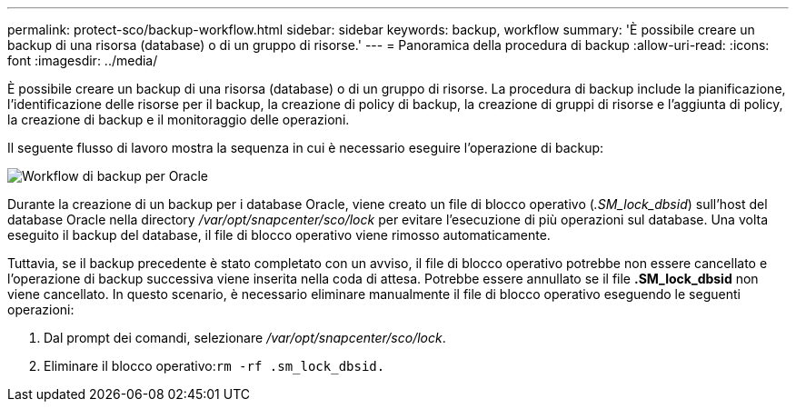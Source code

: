 ---
permalink: protect-sco/backup-workflow.html 
sidebar: sidebar 
keywords: backup, workflow 
summary: 'È possibile creare un backup di una risorsa (database) o di un gruppo di risorse.' 
---
= Panoramica della procedura di backup
:allow-uri-read: 
:icons: font
:imagesdir: ../media/


[role="lead"]
È possibile creare un backup di una risorsa (database) o di un gruppo di risorse. La procedura di backup include la pianificazione, l'identificazione delle risorse per il backup, la creazione di policy di backup, la creazione di gruppi di risorse e l'aggiunta di policy, la creazione di backup e il monitoraggio delle operazioni.

Il seguente flusso di lavoro mostra la sequenza in cui è necessario eseguire l'operazione di backup:

image::../media/sco_backup_workflow.png[Workflow di backup per Oracle]

Durante la creazione di un backup per i database Oracle, viene creato un file di blocco operativo (_.SM_lock_dbsid_) sull'host del database Oracle nella directory _/var/opt/snapcenter/sco/lock_ per evitare l'esecuzione di più operazioni sul database. Una volta eseguito il backup del database, il file di blocco operativo viene rimosso automaticamente.

Tuttavia, se il backup precedente è stato completato con un avviso, il file di blocco operativo potrebbe non essere cancellato e l'operazione di backup successiva viene inserita nella coda di attesa. Potrebbe essere annullato se il file *.SM_lock_dbsid* non viene cancellato. In questo scenario, è necessario eliminare manualmente il file di blocco operativo eseguendo le seguenti operazioni:

. Dal prompt dei comandi, selezionare _/var/opt/snapcenter/sco/lock_.
. Eliminare il blocco operativo:``rm -rf .sm_lock_dbsid.``

